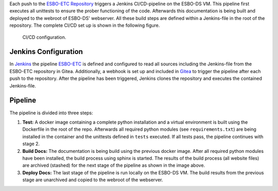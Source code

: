 Each push to the `ESBO-ETC Repository <https://egit.irs.uni-stuttgart.de/esbo_ds/ESBO-ETC>`_ triggers a Jenkins CI/CD-pipeline on the ESBO-DS VM.
This pipeline first executes all unittests to ensure the prober functioning of the code. Afterwards this documentation is being built and deployed to the webroot of ESBO-DS' webserver.
All these build steps are defined within a Jenkins-file in the root of the repository. The complete CI/CD set up is shown in the following figure.

.. figure:: images/ci_cd_pipeline.png
   :alt: CI/CD configuration

   CI/CD configuration.

Jenkins Configuration
---------------------

In `Jenkins <http://esbo-ds.irs.uni-stuttgart.de:8080>`_ the pipeline `ESBO-ETC <http://esbo-ds.irs.uni-stuttgart.de:8080/job/ESBO-ETC/>`_ is defined and configured to read all sources including the Jenkins-file from the ESBO-ETC repository in Gitea.
Additionally, a webhook is set up and included in `Gitea <https://egit.irs.uni-stuttgart.de/esbo_ds/ESBO-ETC/settings/hooks>`_ to trigger the pipeline after each push to the repository.
After the pipeline has been triggered, Jenkins clones the repository and executes the contained Jenkins-file.

Pipeline
--------

The pipeline is divided into three steps:

1. **Test:** A docker image containing a complete python installation and a virtual environment is built using the Dockerfile in the root of the repo.
   Afterwards all required python modules (see ``requirements.txt``) are being installed in the container and the unittests defined in ``tests`` executed.
   If all tests pass, the pipeline continues with stage 2.
2. **Build Docs:** The documentation is being build using the previous docker image.
   After all required python modules have been installed, the build process using sphinx is started.
   The results of the build process (all website files) are archived (stashed) for the next stage of the pipeline as shown in the image above.
3. **Deploy Docs:** The last stage of the pipeline is run locally on the ESBO-DS VM.
   The build results from the previous stage are unarchived and copied to the webroot of the webserver.

